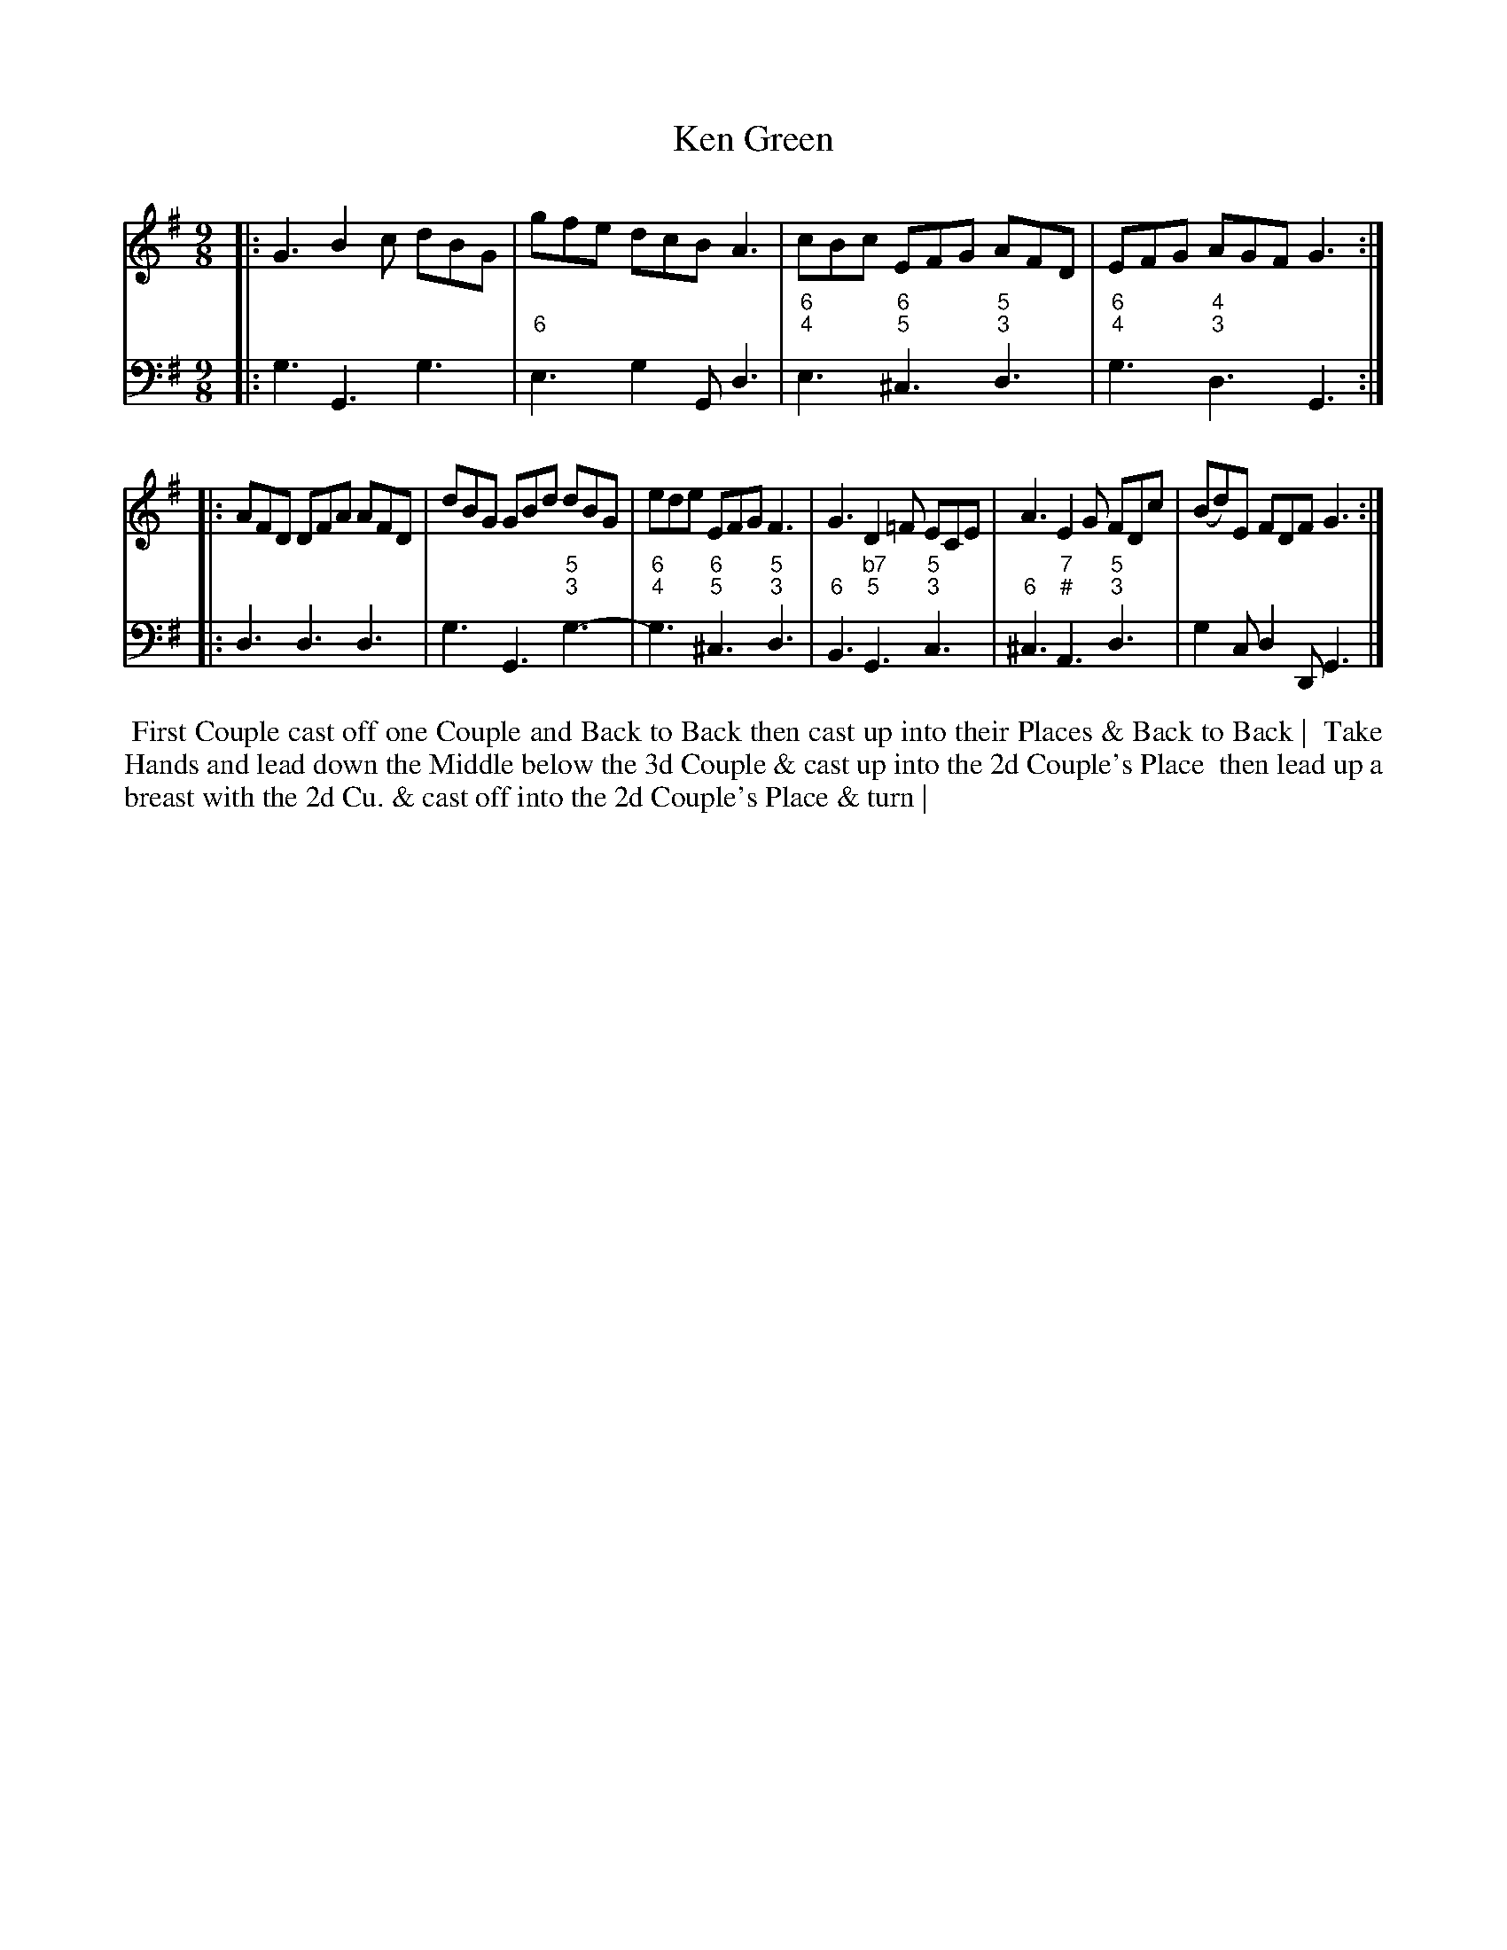 X: 9
T: Ken Green
%R: slip-jig
B: T. Davis "24 Country Dances for the Year 1748"
S: http://imslp.org/wiki/24_Country_Dances_for_the_Year_1748_(Davis,_T.) 2013-11-30
Z: 2013 John Chambers <jc:trillian.mit.edu>
N: The only repeat sign is in the middle; not fixed because it's not obvious what's correct.
M: 9/8
L: 1/8
K: G
% - - - - - - - - - - - - - - - - - - - - - - - - -
% Voice 1 has 8-bar staffs.
V: 1 staves=2
|:\
G3  B2c dBG | gfe dcB A3 |\
cBc EFG AFD | EFG AGF G3 :|
|:\
AFD DFA AFD | dBG GBd dBG |\
ede EFG F3  | G3 D2=F ECE |\
A3  E2G FDc | (Bd)E FDF G3 :|
% - - - - - - - - - - - - - - - - - - - - - - - - -
% Voice 2 preserves the original staff breaks.
V: 2 clef=bass middle=d
|:\
g3 G3 g3 | "6"e3 g2G d3 |\
"6;4"e3 "6;5"^c3 "5;3"d3 | "6;4"g3 "4;3"d3 G3 :|\
|:\
d3 d3 d3 | g3 G3 "5;3"g3- |
"6;4"g3 "6;5"^c3 "5;3"d3 | "6"B3 "b7;5"G3 "5;3"c3 |\
"6"^c3 "7;#"A3 "5;3"d3 | g2c d2D G3 |]
%%begintext align
%% First Couple cast off one Couple and Back to Back then cast up into their Places & Back to Back |
%% Take Hands and lead down the Middle below the 3d Couple & cast up into the 2d Couple's Place
%% then lead up a breast with the 2d Cu. & cast off into the 2d Couple's Place & turn |
%%endtext
